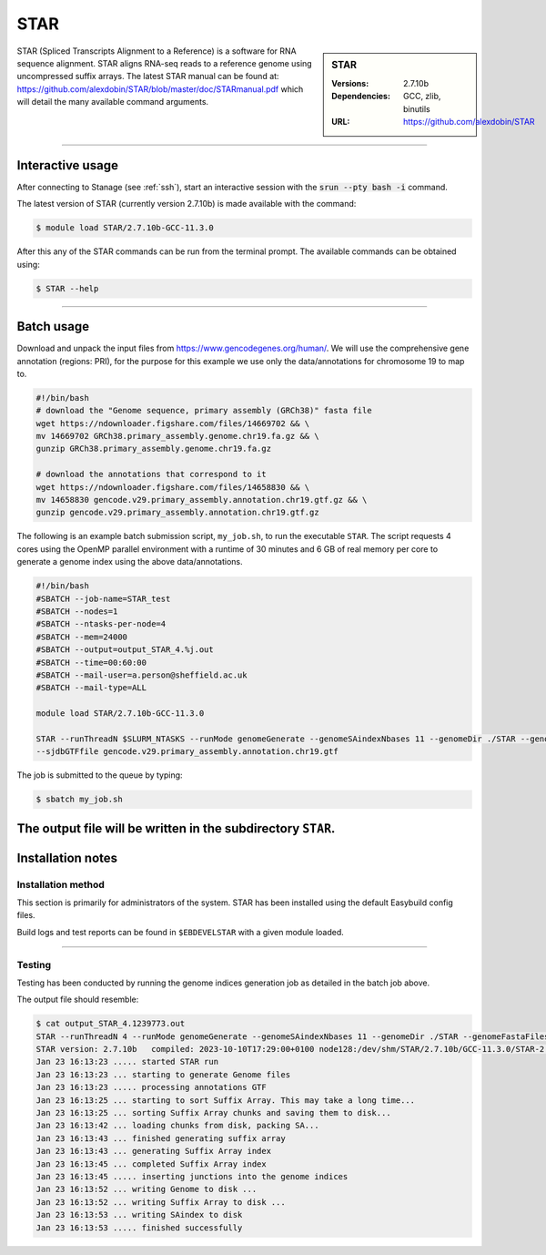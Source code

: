 .. _star_stanage:

.. |softwarename| replace:: STAR
.. |currentver| replace:: 2.7.10b

STAR
====

.. sidebar:: STAR

   :Versions:  2.7.10b
   :Dependencies: GCC, zlib, binutils
   :URL: https://github.com/alexdobin/STAR

STAR (Spliced Transcripts Alignment to a Reference) is a software for RNA sequence 
alignment. STAR aligns RNA-seq reads to a reference genome using uncompressed 
suffix arrays.  The latest STAR manual can be found at: 
https://github.com/alexdobin/STAR/blob/master/doc/STARmanual.pdf which will detail the 
many available command arguments.

--------

Interactive usage
-----------------

After connecting to Stanage (see :ref:`ssh`),  start an interactive session with the 
:code:`srun --pty bash -i` command.

The latest version of STAR (currently version 2.7.10b) is made available with the command:

.. code-block:: console

	$ module load STAR/2.7.10b-GCC-11.3.0


After this any of the STAR commands can be run from the terminal prompt. The available 
commands can be obtained using:

.. code-block:: console

	$ STAR --help

--------

Batch usage
-----------

Download and unpack the input files from https://www.gencodegenes.org/human/. We will use the comprehensive gene 
annotation (regions: PRI), for the purpose for this example we use only the data/annotations for chromosome 19 to map to.

.. code-block:: bash

  #!/bin/bash
  # download the "Genome sequence, primary assembly (GRCh38)" fasta file
  wget https://ndownloader.figshare.com/files/14669702 && \ 
  mv 14669702 GRCh38.primary_assembly.genome.chr19.fa.gz && \
  gunzip GRCh38.primary_assembly.genome.chr19.fa.gz
  
  # download the annotations that correspond to it 
  wget https://ndownloader.figshare.com/files/14658830 && \
  mv 14658830 gencode.v29.primary_assembly.annotation.chr19.gtf.gz && \
  gunzip gencode.v29.primary_assembly.annotation.chr19.gtf.gz


The following is an example batch submission script, ``my_job.sh``, to run the executable ``STAR``.
The script requests 4 cores using the OpenMP parallel environment with a runtime of 30 minutes and 
6 GB of real memory per core to generate a genome index using the above data/annotations.

.. code-block:: bash

         #!/bin/bash
         #SBATCH --job-name=STAR_test
         #SBATCH --nodes=1
         #SBATCH --ntasks-per-node=4
         #SBATCH --mem=24000
         #SBATCH --output=output_STAR_4.%j.out
         #SBATCH --time=00:60:00
         #SBATCH --mail-user=a.person@sheffield.ac.uk
         #SBATCH --mail-type=ALL

         module load STAR/2.7.10b-GCC-11.3.0

         STAR --runThreadN $SLURM_NTASKS --runMode genomeGenerate --genomeSAindexNbases 11 --genomeDir ./STAR --genomeFastaFiles GRCh38.primary_assembly.genome.chr19.fa \
         --sjdbGTFfile gencode.v29.primary_assembly.annotation.chr19.gtf

The job is submitted to the queue by typing:

.. code-block:: console

   $ sbatch my_job.sh

The output file will be written in the subdirectory ``STAR``.
--------

Installation notes
------------------

Installation method
^^^^^^^^^^^^^^^^^^^

This section is primarily for administrators of the system. |softwarename| has been installed using the default Easybuild config files.

Build logs and test reports can be found in ``$EBDEVELSTAR`` with a given module loaded.

--------

Testing
^^^^^^^

Testing has been conducted by running the genome indices generation job as detailed in the 
batch job above.

The output file should resemble: 

.. code-block:: console

         $ cat output_STAR_4.1239773.out 
         STAR --runThreadN 4 --runMode genomeGenerate --genomeSAindexNbases 11 --genomeDir ./STAR --genomeFastaFiles GRCh38.primary_assembly.genome.chr19.fa --sjdbGTFfile gencode.v29.primary_assembly.annotation.chr19.gtf
         STAR version: 2.7.10b   compiled: 2023-10-10T17:29:00+0100 node128:/dev/shm/STAR/2.7.10b/GCC-11.3.0/STAR-2.7.10b/source
         Jan 23 16:13:23 ..... started STAR run
         Jan 23 16:13:23 ... starting to generate Genome files
         Jan 23 16:13:23 ..... processing annotations GTF
         Jan 23 16:13:25 ... starting to sort Suffix Array. This may take a long time...
         Jan 23 16:13:25 ... sorting Suffix Array chunks and saving them to disk...
         Jan 23 16:13:42 ... loading chunks from disk, packing SA...
         Jan 23 16:13:43 ... finished generating suffix array
         Jan 23 16:13:43 ... generating Suffix Array index
         Jan 23 16:13:45 ... completed Suffix Array index
         Jan 23 16:13:45 ..... inserting junctions into the genome indices
         Jan 23 16:13:52 ... writing Genome to disk ...
         Jan 23 16:13:52 ... writing Suffix Array to disk ...
         Jan 23 16:13:53 ... writing SAindex to disk
         Jan 23 16:13:53 ..... finished successfully
 



